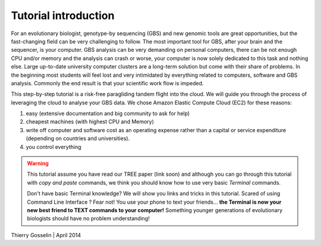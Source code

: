 Tutorial introduction
=====================

For an evolutionary biologist, genotype-by sequencing (GBS) and new genomic tools are great opportunities, but the fast-changing field can be very challenging to follow. The most important tool for GBS, after your brain and the sequencer, is your computer. GBS analysis can be very demanding on personal computers, there can be not enough CPU and/or memory and the analysis can crash or worse, your computer is now solely dedicated to this task and nothing else. Large up-to-date university computer clusters are a long-term solution but come with their share of problems. In the beginning most students will feel lost and very intimidated by everything related to computers, software and GBS analysis. Commonly the end result is that your scientific work flow is impeded.

This step-by-step tutorial is a risk-free paragliding tandem flight into the cloud. We will guide you through the process of leveraging the cloud to analyse your GBS data. We chose Amazon Elastic Compute Cloud (EC2) for these reasons:

1. easy (extensive documentation and big community to ask for help)
2. cheapest machines (with highest CPU and Memory)
3. write off computer and software cost as an operating expense rather than a capital or service expenditure (depending on countries and universities).
4. you control everything



.. Warning::
 
 This tutorial assume you have read our TREE paper (link soon) and although you can go through this tutorial with *copy and paste* commands, we think you should know how to use very basic *Terminal* commands.
 
 Don't have basic Terminal knowledge? We will show you links and tricks in this tutorial. Scared of using Command Line Interface ? Fear not! You use your phone to text your friends... **the Terminal is now your new best friend to TEXT commands to your computer!** Something younger generations of evolutionary biologists should have no problem understanding!
 	

Thierry Gosselin | April 2014
